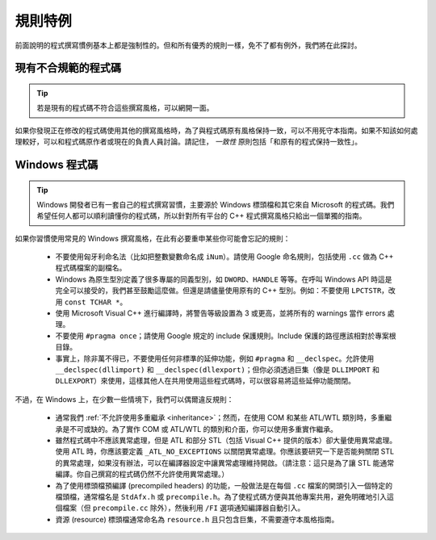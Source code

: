 規則特例
------------------

前面說明的程式撰寫慣例基本上都是強制性的。但和所有優秀的規則一樣，免不了都有例外，我們將在此探討。

.. _existing_non_confortmant_code:

現有不合規範的程式碼
~~~~~~~~~~~~~~~~~~~~~~~~~~~~~~~~~~~~~~

.. tip::

    若是現有的程式碼不符合這些撰寫風格，可以網開一面。

如果你發現正在修改的程式碼使用其他的撰寫風格時，為了與程式碼原有風格保持一致，可以不用死守本指南。如果不知該如何處理較好，可以和程式碼原作者或現在的負責人員討論。請記住， *一致性* 原則包括「和原有的程式保持一致性」。

.. _windows-code:

Windows 程式碼
~~~~~~~~~~~~~~~~~~~~~~~~~~~~~~~~

.. tip::

    Windows 開發者已有一套自己的程式撰寫習慣，主要源於 Windows 標頭檔和其它來自 Microsoft 的程式碼。我們希望任何人都可以順利讀懂你的程式碼，所以針對所有平台的 C++ 程式撰寫風格只給出一個單獨的指南。

如果你習慣使用常見的 Windows 撰寫風格，在此有必要重申某些你可能會忘記的規則：

    - 不要使用匈牙利命名法（比如把整數變數命名成 ``iNum``）。請使用 Google 命名規則，包括使用 ``.cc`` 做為 C++ 程式碼檔案的副檔名。

    - Windows 為原生型別定義了很多專屬的同義型別，如 ``DWORD``、``HANDLE`` 等等。在呼叫 Windows API 時這是完全可以接受的，我們甚至鼓勵這麼做。但還是請儘量使用原有的 C++ 型別。例如：不要使用 ``LPCTSTR``，改用 ``const TCHAR *``。

    - 使用 Microsoft Visual C++ 進行編譯時，將警告等級設置為 3 或更高，並將所有的 warnings 當作 errors 處理。

    - 不要使用 ``#pragma once``；請使用 Google 規定的 include 保護規則。Include 保護的路徑應該相對於專案根目錄。

    - 事實上，除非萬不得已，不要使用任何非標準的延伸功能，例如 ``#pragma`` 和 ``__declspec``。允許使用 ``__declspec(dllimport)`` 和 ``__declspec(dllexport)``；但你必須透過巨集（像是 ``DLLIMPORT`` 和 ``DLLEXPORT``）來使用，這樣其他人在共用使用這些程式碼時，可以很容易將這些延伸功能關閉。

不過，在 Windows 上，在少數一些情境下，我們可以偶爾違反規則：

    - 通常我們 :ref:`不允許使用多重繼承 <inheritance>`；然而，在使用 COM 和某些 ATL/WTL 類別時，多重繼承是不可或缺的。為了實作 COM 或 ATL/WTL 的類別和介面，你可以使用多重實作繼承。

    - 雖然程式碼中不應該異常處理，但是 ATL 和部分 STL（包括 Visual C++ 提供的版本）卻大量使用異常處理。使用 ATL 時，你應該要定義 ``_ATL_NO_EXCEPTIONS`` 以關閉異常處理。你應該要研究一下是否能夠關閉 STL 的異常處理，如果沒有辦法，可以在編譯器設定中讓異常處理維持開啟。（請注意：這只是為了讓 STL 能通常編譯。你自己撰寫的程式碼仍然不允許使用異常處理。）

    - 為了使用標頭檔預編譯 (precompiled headers) 的功能，一般做法是在每個 ``.cc`` 檔案的開頭引入一個特定的檔頭檔，通常檔名是 ``StdAfx.h`` 或 ``precompile.h``。為了使程式碼方便與其他專案共用，避免明確地引入這個檔案（但 ``precompile.cc`` 除外），然後利用 ``/FI`` 選項通知編譯器自動引入。

    - 資源 (resource) 標頭檔通常命名為 ``resource.h`` 且只包含巨集，不需要遵守本風格指南。

